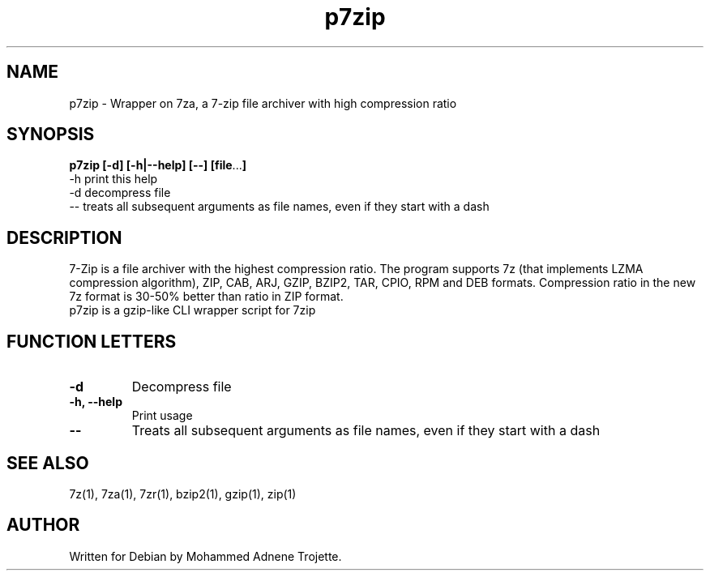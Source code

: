 .TH p7zip 1 "October 31 2004" "Mohammed Adnene Trojette"
.SH NAME
p7zip \- Wrapper on 7za, a 7-zip file archiver with high compression ratio
.SH SYNOPSIS
.B p7zip
.BR [-d]
.BR [-h|--help]
.BR [--]
.BR [file ... ]
    \-h print this help
    \-d decompress file
    \-- treats  all  subsequent  arguments  as  file names, even if they start with a dash
.SH DESCRIPTION
7-Zip is a file archiver with the highest compression ratio. The program supports 7z (that implements LZMA compression algorithm), ZIP, CAB, ARJ, GZIP, BZIP2, TAR, CPIO, RPM and DEB formats. Compression ratio in the new 7z format is 30-50% better than ratio in ZIP format.
.TP
p7zip is a gzip-like CLI wrapper script for 7zip
.PP
.SH FUNCTION LETTERS
.TP
.B \-d
Decompress file
.TP
.B \-h, \--help
Print usage
.TP
.B \--
Treats  all  subsequent  arguments  as  file names, even if they start with a dash
.SH "SEE ALSO"
7z(1), 7za(1), 7zr(1), bzip2(1), gzip(1), zip(1)
.PP
.SH AUTHOR
.TP
Written for Debian by Mohammed Adnene Trojette.
